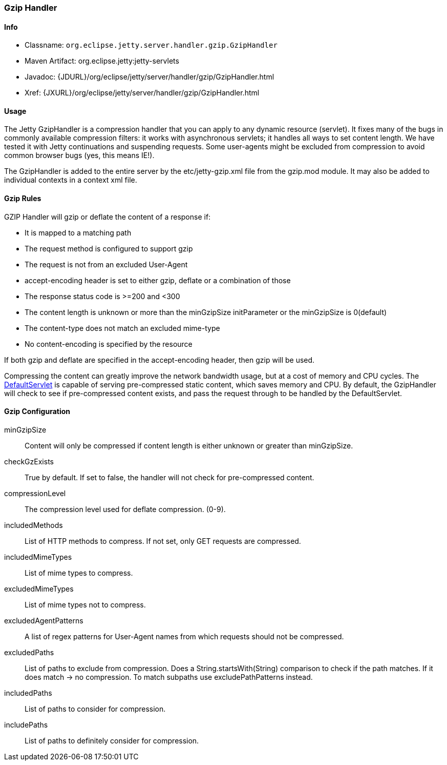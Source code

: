 //  ========================================================================
//  Copyright (c) 1995-2012 Mort Bay Consulting Pty. Ltd.
//  ========================================================================
//  All rights reserved. This program and the accompanying materials
//  are made available under the terms of the Eclipse Public License v1.0
//  and Apache License v2.0 which accompanies this distribution.
//
//      The Eclipse Public License is available at
//      http://www.eclipse.org/legal/epl-v10.html
//
//      The Apache License v2.0 is available at
//      http://www.opensource.org/licenses/apache2.0.php
//
//  You may elect to redistribute this code under either of these licenses.
//  ========================================================================

[[gzip-filter]]
=== Gzip Handler

[[gzip-filter-metadata]]
==== Info

* Classname: `org.eclipse.jetty.server.handler.gzip.GzipHandler`
* Maven Artifact: org.eclipse.jetty:jetty-servlets
* Javadoc:
{JDURL}/org/eclipse/jetty/server/handler/gzip/GzipHandler.html
* Xref: {JXURL}/org/eclipse/jetty/server/handler/gzip/GzipHandler.html

[[gzip-filter-usage]]
==== Usage

The Jetty GzipHandler is a compression handler that you can apply to any dynamic resource (servlet). 
It fixes many of the bugs in commonly available compression filters: it works with asynchronous servlets; it handles all ways to set content length. 
We have tested it with Jetty continuations and suspending requests. 
Some user-agents might be excluded from compression to avoid common browser bugs (yes, this means IE!).

The GzipHandler is added to the entire server by the etc/jetty-gzip.xml file from the gzip.mod module. 
It may also be added to individual contexts in a context xml file.

[[gzip-filter-rules]]
==== Gzip Rules

GZIP Handler will gzip or deflate the content of a response if:

* It is mapped to a matching path
* The request method is configured to support gzip
* The request is not from an excluded User-Agent
* accept-encoding header is set to either gzip, deflate or a combination of those
* The response status code is >=200 and <300
* The content length is unknown or more than the minGzipSize initParameter or the minGzipSize is 0(default)
* The content-type does not match an excluded mime-type
* No content-encoding is specified by the resource

If both gzip and deflate are specified in the accept-encoding header, then gzip will be used.

Compressing the content can greatly improve the network bandwidth usage, but at a cost of memory and CPU cycles. 
The link:#default-servlet[DefaultServlet] is capable of serving pre-compressed static content, which saves memory and CPU. 
By default, the GzipHandler will check to see if pre-compressed content exists, and pass the request through to be handled by the DefaultServlet.

[[gzip-filter-init]]
==== Gzip Configuration

minGzipSize::
  Content will only be compressed if content length is either unknown or greater than minGzipSize.
checkGzExists::
  True by default. If set to false, the handler will not check for pre-compressed content.
compressionLevel::
  The compression level used for deflate compression. (0-9).
includedMethods::
  List of HTTP methods to compress. If not set, only GET requests are compressed.
includedMimeTypes::
  List of mime types to compress.
excludedMimeTypes::
  List of mime types not to compress.
excludedAgentPatterns::
  A list of regex patterns for User-Agent names from which requests should not be compressed.
excludedPaths::
  List of paths to exclude from compression. 
  Does a String.startsWith(String) comparison to check if the path matches.
  If it does match -> no compression. 
  To match subpaths use excludePathPatterns instead.
includedPaths::
  List of paths to consider for compression.
includePaths::
  List of paths to definitely consider for compression.

